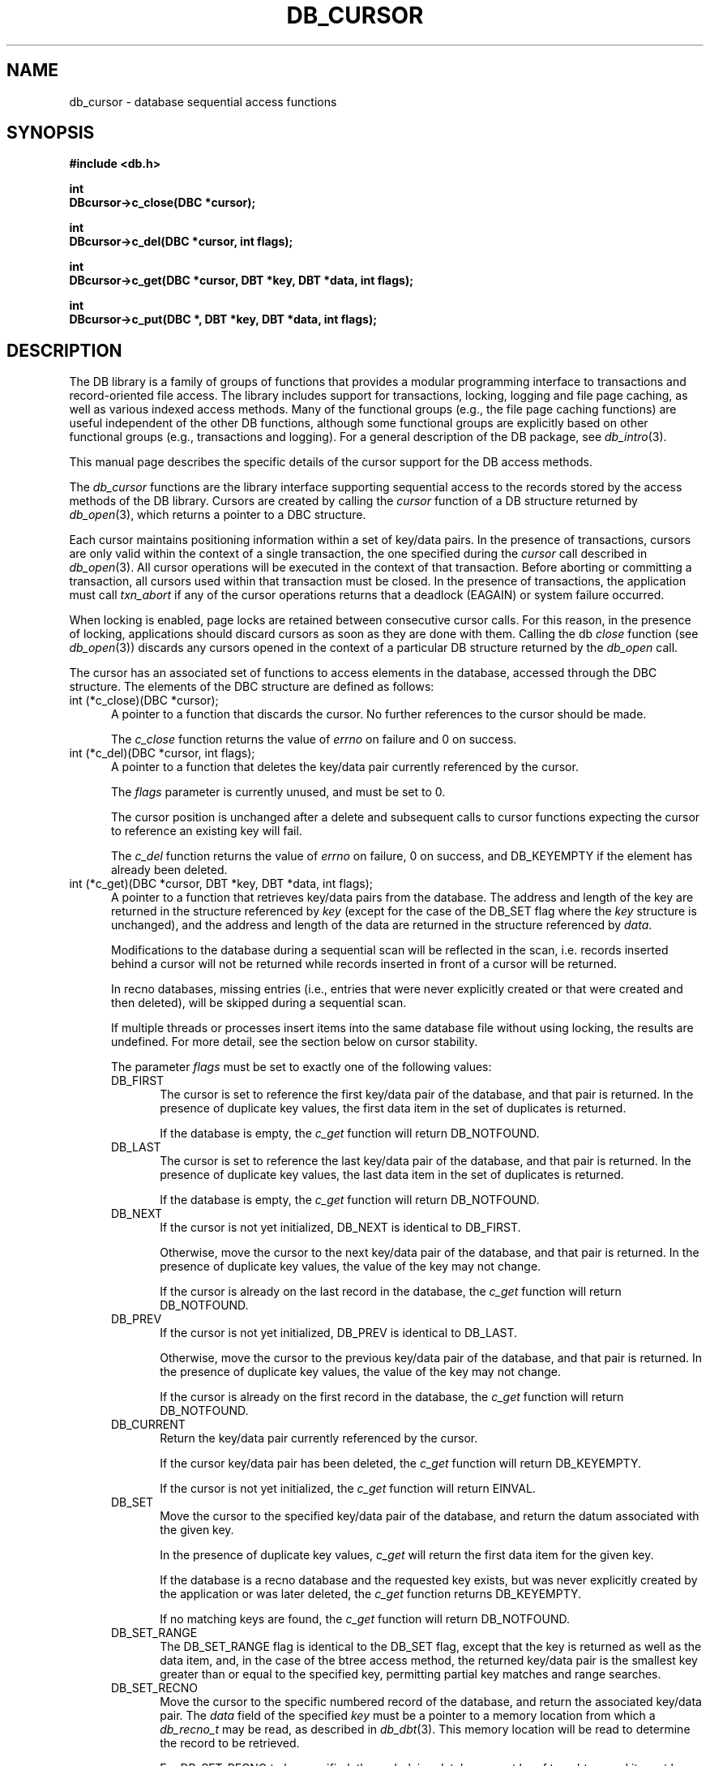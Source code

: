 .ds TYPE C
.\"
.\" See the file LICENSE for redistribution information.
.\"
.\" Copyright (c) 1996, 1997
.\"	Sleepycat Software.  All rights reserved.
.\"
.\"	@(#)db_cursor.so	10.20 (Sleepycat) 11/9/97
.\"
.\"
.\" See the file LICENSE for redistribution information.
.\"
.\" Copyright (c) 1997
.\"	Sleepycat Software.  All rights reserved.
.\"
.\"	@(#)macros.so	10.36 (Sleepycat) 11/28/97
.\"
.\" We don't want hyphenation for any HTML documents.
.ie '\*[HTML]'YES'\{\
.nh
\}
.el\{\
.ds Hy
.hy
..
.ds Nh
.nh
..
\}
.\" The alternative text macro
.\" This macro takes two arguments:
.\"	+ the text produced if this is a "C" manpage
.\"	+ the text produced if this is a "CXX" or "JAVA" manpage
.\"
.de Al
.ie '\*[TYPE]'C'\{\\$1
\}
.el\{\\$2
\}
..
.\" Scoped name macro.
.\" Produces a_b, a::b, a.b depending on language
.\" This macro takes two arguments:
.\"	+ the class or prefix (without underscore)
.\"	+ the name within the class or following the prefix
.de Sc
.ie '\*[TYPE]'C'\{\\$1_\\$2
\}
.el\{\
.ie '\*[TYPE]'CXX'\{\\$1::\\$2
\}
.el\{\\$1.\\$2
\}
\}
..
.\" Scoped name for Java.
.\" Produces a.b, for Java, otherwise just b.
.\" This macro is used for constants that must
.\" be scoped in Java, but are global otherwise.
.\" This macro takes two arguments:
.\"	+ the class
.\"	+ the name within the class or following the prefix
.de Sj
.ie '\*[TYPE]'JAVA'\{\
.TP 5
\\$1.\\$2\}
.el\{\
.TP 5
\\$2\}
..
.\" The general information text macro.
.de Gn
.ie '\*[TYPE]'C'\{The DB library is a family of groups of functions that provides a modular
programming interface to transactions and record-oriented file access.
The library includes support for transactions, locking, logging and file
page caching, as well as various indexed access methods.
Many of the functional groups (e.g., the file page caching functions)
are useful independent of the other DB functions,
although some functional groups are explicitly based on other functional
groups (e.g., transactions and logging).
\}
.el\{The DB library is a family of classes that provides a modular
programming interface to transactions and record-oriented file access.
The library includes support for transactions, locking, logging and file
page caching, as well as various indexed access methods.
Many of the classes (e.g., the file page caching class)
are useful independent of the other DB classes,
although some classes are explicitly based on other classes
(e.g., transactions and logging).
\}
For a general description of the DB package, see
.IR db_intro (3).
..
.\" The library error macro, the local error macro.
.\" These macros take one argument:
.\"	+ the function name.
.de Ee
The
.I \\$1
.ie '\*[TYPE]'C'\{function may fail and return
.I errno
\}
.el\{method may fail and throw a
.IR DbException (3)
.if '\*[TYPE]'CXX'\{
or return
.I errno
\}
\}
for any of the errors specified for the following DB and library functions:
..
.de Ec
In addition, the
.I \\$1
.ie '\*[TYPE]'C'\{function may fail and return
.I errno
\}
.el\{method may fail and throw a
.IR DbException (3)
.ie '\*[TYPE]'CXX'\{or return
.I errno
\}
.el\{encapsulating an
.I errno
\}
\}
for the following conditions:
..
.de Ea
[EAGAIN]
A lock was unavailable.
..
.de Eb
[EBUSY]
The shared memory region was in use and the force flag was not set.
..
.de Em
[EAGAIN]
The shared memory region was locked and (repeatedly) unavailable.
..
.de Ei
[EINVAL]
An invalid flag value or parameter was specified.
..
.de Es
[EACCES]
An attempt was made to modify a read-only database.
..
.de Et
The DB_THREAD flag was specified and spinlocks are not implemented for
this architecture.
..
.de Ep
[EPERM]
Database corruption was detected.
All subsequent database calls (other than
.ie '\*[TYPE]'C'\{\
.IR DB->close )
\}
.el\{\
.IR Db::close )
\}
will return EPERM.
..
.de Ek
.if '\*[TYPE]'CXX'\{\
Methods marked as returning
.I errno
will, by default, throw an exception that encapsulates the error information.
The default error behavior can be changed, see
.IR DbException (3).
\}
..
.\" The SEE ALSO text macro
.de Sa
.\" make the line long for nroff.
.if n .ll 72
.nh
.na
.IR db_archive (1),
.IR db_checkpoint (1),
.IR db_deadlock (1),
.IR db_dump (1),
.IR db_load (1),
.IR db_recover (1),
.IR db_stat (1),
.IR db_intro (3),
.ie '\*[TYPE]'C'\{\
.IR db_appinit (3),
.IR db_cursor (3),
.IR db_dbm (3),
.IR db_internal (3),
.IR db_lock (3),
.IR db_log (3),
.IR db_mpool (3),
.IR db_open (3),
.IR db_thread (3),
.IR db_txn (3)
\}
.el\{\
.IR db_internal (3),
.IR db_thread (3),
.IR Db (3),
.IR Dbc (3),
.IR DbEnv (3),
.IR DbException (3),
.IR DbInfo (3),
.IR DbLock (3),
.IR DbLockTab (3),
.IR DbLog (3),
.IR DbLsn (3),
.IR DbMpool (3),
.IR DbMpoolFile (3),
.IR Dbt (3),
.IR DbTxn (3),
.IR DbTxnMgr (3)
\}
.ad
.Hy
..
.\" The function header macro.
.\" This macro takes one argument:
.\"	+ the function name.
.de Fn
.in 2
.I \\$1
.in
..
.\" The XXX_open function text macro, for merged create/open calls.
.\" This macro takes two arguments:
.\"	+ the interface, e.g., "transaction region"
.\"	+ the prefix, e.g., "txn" (or the class name for C++, e.g., "DbTxn")
.de Co
.ie '\*[TYPE]'C'\{\
.Fn \\$2_open
The
.I \\$2_open
function copies a pointer, to the \\$1 identified by the
.B directory
.IR dir ,
into the memory location referenced by
.IR regionp .
.PP
If the
.I dbenv
argument to
.I \\$2_open
was initialized using
.IR db_appinit ,
.I dir
is interpreted as described by
.IR db_appinit (3).
\}
.el\{\
.Fn \\$2::open
The
.I \\$2::open
.ie '\*[TYPE]'CXX'\{\
method copies a pointer, to the \\$1 identified by the
.B directory
.IR dir ,
into the memory location referenced by
.IR regionp .
\}
.el\{\
method returns a \\$1 identified by the
.B directory
.IR dir .
\}
.PP
If the
.I dbenv
argument to
.I \\$2::open
was initialized using
.IR DbEnv::appinit ,
.I dir
is interpreted as described by
.IR DbEnv (3).
\}
.PP
Otherwise,
if
.I dir
is not NULL,
it is interpreted relative to the current working directory of the process.
If
.I dir
is NULL,
the following environment variables are checked in order:
``TMPDIR'', ``TEMP'', and ``TMP''.
If one of them is set,
\\$1 files are created relative to the directory it specifies.
If none of them are set, the first possible one of the following
directories is used:
.IR /var/tmp ,
.IR /usr/tmp ,
.IR /temp ,
.IR /tmp ,
.I C:/temp
and
.IR C:/tmp .
.PP
All files associated with the \\$1 are created in this directory.
This directory must already exist when
.ie '\*[TYPE]'C'\{
\\$1_open
\}
.el\{\
\\$2::open
\}
is called.
If the \\$1 already exists,
the process must have permission to read and write the existing files.
If the \\$1 does not already exist,
it is optionally created and initialized.
..
.\" The common close language macro, for discarding created regions
.\" This macro takes one argument:
.\"	+ the function prefix, e.g., txn (the class name for C++, e.g., DbTxn)
.de Cc
In addition, if the
.I dir
argument to
.ie '\*[TYPE]'C'\{\
.ds Va db_appinit
.ds Vo \\$1_open
.ds Vu \\$1_unlink
\}
.el\{\
.ds Va DbEnv::appinit
.ds Vo \\$1::open
.ds Vu \\$1::unlink
\}
.I \\*(Vo
was NULL
and
.I dbenv
was not initialized using
.IR \\*(Va ,
.if '\\$1'memp'\{\
or the DB_MPOOL_PRIVATE flag was set,
\}
all files created for this shared region will be removed,
as if
.I \\*(Vu
were called.
.rm Va
.rm Vo
.rm Vu
..
.\" The DB_ENV information macro.
.\" This macro takes two arguments:
.\"	+ the function called to open, e.g., "txn_open"
.\"	+ the function called to close, e.g., "txn_close"
.de En
.ie '\*[TYPE]'C'\{\
based on the
.I dbenv
argument to
.IR \\$1 ,
which is a pointer to a structure of type DB_ENV (typedef'd in <db.h>).
It is expected that applications will use a single DB_ENV structure as the
argument to all of the subsystems in the DB package.
In order to ensure compatibility with future releases of DB, all fields of
the DB_ENV structure that are not explicitly set should be initialized to 0
before the first time the structure is used.
Do this by declaring the structure external or static, or by calling the C
library routine
.IR bzero (3)
or
.IR memset (3).
.PP
The fields of the DB_ENV structure used by
.I \\$1
are described below.
.if '\*[TYPE]'CXX'\{\
As references to the DB_ENV structure may be maintained by
.IR \\$1 ,
it is necessary that the DB_ENV structure and memory it references be valid
until the
.I \\$2
function is called.
\}
.ie '\\$1'db_appinit'\{The
.I dbenv
argument may not be NULL.
If any of the fields of the
.I dbenv
are set to 0,
defaults appropriate for the system are used where possible.
\}
.el\{If
.I dbenv
is NULL
or any of its fields are set to 0,
defaults appropriate for the system are used where possible.
\}
.PP
The following fields in the DB_ENV structure may be initialized before calling
.IR \\$1 :
\}
.el\{\
based on which set methods have been used.
It is expected that applications will use a single DbEnv object as the
argument to all of the subsystems in the DB package.
The fields of the DbEnv object used by
.I \\$1
are described below.
As references to the DbEnv object may be maintained by
.IR \\$1 ,
it is necessary that the DbEnv object and memory it references be valid
until the object is destroyed.
.ie '\\$1'appinit'\{\
The
.I dbenv
argument may not be NULL.
If any of the fields of the
.I dbenv
are set to 0,
defaults appropriate for the system are used where possible.
\}
.el\{\
Any of the DbEnv fields that are not explicitly set will default to
appropriate values.
\}
.PP
The following fields in the DbEnv object may be initialized, using the
appropriate set method, before calling
.IR \\$1 :
\}
..
.\" The DB_ENV common fields macros.
.de Se
.ie '\*[TYPE]'JAVA'\{\
.TP 5
DbErrcall db_errcall;
.ns
.TP 5
String db_errpfx;
.ns
.TP 5
int db_verbose;
The error fields of the DbEnv behave as described for
.IR DbEnv (3).
\}
.el\{\
.ie '\*[TYPE]'CXX'\{\
.TP 5
void *(*db_errcall)(char *db_errpfx, char *buffer);
.ns
.TP 5
FILE *db_errfile;
.ns
.TP 5
const char *db_errpfx;
.ns
.TP 5
class ostream *db_error_stream;
.ns
.TP 5
int db_verbose;
The error fields of the DbEnv behave as described for
.IR DbEnv (3).
\}
.el\{\
void *(*db_errcall)(char *db_errpfx, char *buffer);
.ns
.TP 5
FILE *db_errfile;
.ns
.TP 5
const char *db_errpfx;
.ns
.TP 5
int db_verbose;
The error fields of the DB_ENV behave as described for
.IR db_appinit (3).
\}
\}
..
.\" The open flags.
.de Fm
The
.I flags
and
.I mode
arguments specify how files will be opened and/or created when they
don't already exist.
The flags value is specified by
.BR or 'ing
together one or more of the following values:
.Sj Db DB_CREATE
Create any underlying files, as necessary.
If the files do not already exist and the DB_CREATE flag is not specified,
the call will fail.
..
.\" DB_THREAD open flag macro.
.\" This macro takes two arguments:
.\"	+ the open function name
.\"	+ the object it returns.
.de Ft
.TP 5
.Sj Db DB_THREAD
Cause the \\$2 handle returned by the
.I \\$1
.Al function method
to be useable by multiple threads within a single address space,
i.e., to be ``free-threaded''.
..
.\" The mode macro.
.\" This macro takes one argument:
.\"	+ the subsystem name.
.de Mo
All files created by the \\$1 are created with mode
.I mode
(as described in
.IR chmod (2))
and modified by the process' umask value at the time of creation (see
.IR umask (2)).
The group ownership of created files is based on the system and directory
defaults, and is not further specified by DB.
..
.\" The application exits macro.
.\" This macro takes one argument:
.\"	+ the application name.
.de Ex
The
.I \\$1
utility exits 0 on success, and >0 if an error occurs.
..
.\" The application -h section.
.\" This macro takes one argument:
.\"	+ the application name
.de Dh
DB_HOME
If the
.B \-h
option is not specified and the environment variable
.I DB_HOME
is set, it is used as the path of the database home, as described in
.IR db_appinit (3).
..
.\" The function DB_HOME ENVIRONMENT VARIABLES section.
.\" This macro takes one argument:
.\"	+ the open function name
.de Eh
DB_HOME
If the
.I dbenv
argument to
.I \\$1
was initialized using
.IR db_appinit ,
the environment variable DB_HOME may be used as the path of the database
home for the interpretation of the
.I dir
argument to
.IR \\$1 ,
as described in
.IR db_appinit (3).
.if \\n(.$>1 \{Specifically,
.I \\$1
is affected by the configuration string value of \\$2.\}
..
.\" The function TMPDIR ENVIRONMENT VARIABLES section.
.\" This macro takes two arguments:
.\"	+ the interface, e.g., "transaction region"
.\"	+ the prefix, e.g., "txn" (or the class name for C++, e.g., "DbTxn")
.de Ev
TMPDIR
If the
.I dbenv
argument to
.ie '\*[TYPE]'C'\{\
.ds Vo \\$2_open
\}
.el\{\
.ds Vo \\$2::open
\}
.I \\*(Vo
was NULL or not initialized using
.IR db_appinit ,
the environment variable TMPDIR may be used as the directory in which to
create the \\$1,
as described in the
.I \\*(Vo
section above.
.rm Vo
..
.\" The unused flags macro.
.de Fl
The
.I flags
parameter is currently unused, and must be set to 0.
..
.\" The no-space TP macro.
.de Nt
.br
.ns
.TP 5
..
.\" The return values of the functions macros.
.\" Rc is the standard two-value return with a suffix for more values.
.\" Ro is the standard two-value return but there were previous values.
.\" Rt is the standard two-value return, returning errno, 0, or < 0.
.\" These macros take one argument:
.\"	+ the routine name
.de Rc
The
.I \\$1
.ie '\*[TYPE]'C'\{function returns the value of
.I errno
on failure,
0 on success,
\}
.el\{method throws a
.IR DbException (3)
.ie '\*[TYPE]'CXX'\{or returns the value of
.I errno
on failure,
0 on success,
\}
.el\{that encapsulates an
.I errno
on failure,
\}
\}
..
.de Ro
Otherwise, the
.I \\$1
.ie '\*[TYPE]'C'\{function returns the value of
.I errno
on failure and 0 on success.
\}
.el\{method throws a
.IR DbException (3)
.ie '\*[TYPE]'CXX'\{or returns the value of
.I errno
on failure and 0 on success.
\}
.el\{that encapsulates an
.I errno
on failure,
\}
\}
..
.de Rt
The
.I \\$1
.ie '\*[TYPE]'C'\{function returns the value of
.I errno
on failure and 0 on success.
\}
.el\{method throws a
.IR DbException (3)
.ie '\*[TYPE]'CXX'\{or returns the value of
.I errno
on failure and 0 on success.
\}
.el\{that encapsulates an
.I errno
on failure.
\}
\}
..
.\" The TXN id macro.
.de Tx
.IP
If the file is being accessed under transaction protection,
the
.I txnid
parameter is a transaction ID returned from
.IR txn_begin ,
otherwise, NULL.
..
.\" The XXX_unlink function text macro.
.\" This macro takes two arguments:
.\"	+ the interface, e.g., "transaction region"
.\"	+ the prefix (for C++, this is the class name)
.de Un
.ie '\*[TYPE]'C'\{\
.ds Va db_appinit
.ds Vc \\$2_close
.ds Vo \\$2_open
.ds Vu \\$2_unlink
\}
.el\{\
.ds Va DbEnv::appinit
.ds Vc \\$2::close
.ds Vo \\$2::open
.ds Vu \\$2::unlink
\}
.Fn \\*(Vu
The
.I \\*(Vu
.Al function method
destroys the \\$1 identified by the directory
.IR dir ,
removing all files used to implement the \\$1.
.ie '\\$2'log' \{(The log files themselves and the directory
.I dir
are not removed.)\}
.el \{(The directory
.I dir
is not removed.)\}
If there are processes that have called
.I \\*(Vo
without calling
.I \\*(Vc
(i.e., there are processes currently using the \\$1),
.I \\*(Vu
will fail without further action,
unless the force flag is set,
in which case
.I \\*(Vu
will attempt to remove the \\$1 files regardless of any processes
still using the \\$1.
.PP
The result of attempting to forcibly destroy the region when a process
has the region open is unspecified.
Processes using a shared memory region maintain an open file descriptor
for it.
On UNIX systems, the region removal should succeed
and processes that have already joined the region should continue to
run in the region without change,
however processes attempting to join the \\$1 will either fail or
attempt to create a new region.
On other systems, e.g., WNT, where the
.IR unlink (2)
system call will fail if any process has an open file descriptor
for the file,
the region removal will fail.
.PP
In the case of catastrophic or system failure,
database recovery must be performed (see
.IR db_recover (1)
or the DB_RECOVER flags to
.IR \\*(Va (3)).
Alternatively, if recovery is not required because no database state is
maintained across failures,
it is possible to clean up a \\$1 by removing all of the
files in the directory specified to the
.I \\*(Vo
.Al function, method,
as \\$1 files are never created in any directory other than the one
specified to
.IR \\*(Vo .
Note, however,
that this has the potential to remove files created by the other DB
subsystems in this database environment.
.PP
.Rt \\*(Vu
.rm Va
.rm Vo
.rm Vu
.rm Vc
..
.\" Signal paragraph for standard utilities.
.\" This macro takes one argument:
.\"	+ the utility name.
.de Si
The
.I \\$1
utility attaches to DB shared memory regions.
In order to avoid region corruption,
it should always be given the chance to detach and exit gracefully.
To cause
.I \\$1
to clean up after itself and exit,
send it an interrupt signal (SIGINT).
..
.\" Logging paragraph for standard utilities.
.\" This macro takes one argument:
.\"	+ the utility name.
.de Pi
.B \-L
Log the execution of the \\$1 utility to the specified file in the
following format, where ``###'' is the process ID, and the date is
the time the utility starting running.
.sp
\\$1: ### Wed Jun 15 01:23:45 EDT 1995
.sp
This file will be removed if the \\$1 utility exits gracefully.
..
.\" Malloc paragraph.
.\" This macro takes one argument:
.\"	+ the allocated object
.de Ma
.if !'\*[TYPE]'JAVA'\{\
\\$1 are created in allocated memory.
If
.I db_malloc
is non-NULL,
it is called to allocate the memory,
otherwise,
the library function
.IR malloc (3)
is used.
The function
.I db_malloc
must match the calling conventions of the
.IR malloc (3)
library routine.
Regardless,
the caller is responsible for deallocating the returned memory.
To deallocate the returned memory,
free each returned memory pointer;
pointers inside the memory do not need to be individually freed.
\}
..
.\" Underlying function paragraph.
.\" This macro takes two arguments:
.\"	+ the function name
.\"	+ the utility name
.de Uf
The
.I \\$1
.Al function method
is the underlying function used by the
.IR \\$2 (1)
utility.
See the source code for the
.I \\$2
utility for an example of using
.I \\$1
in a UNIX environment.
..
.\" Underlying function paragraph, for C++.
.\" This macro takes three arguments:
.\"	+ the C++ method name
.\"	+ the function name for C
.\"	+ the utility name
.de Ux
The
.I \\$1
method is based on the C
.I \\$2
function, which
is the underlying function used by the
.IR \\$3 (1)
utility.
See the source code for the
.I \\$3
utility for an example of using
.I \\$2
in a UNIX environment.
..
.TH DB_CURSOR 3 "November 9, 1997"
.UC 7
.SH NAME
db_cursor \- database sequential access functions
.SH SYNOPSIS
.nf
.ft B
#include <db.h>

int
DBcursor->c_close(DBC *cursor);

int
DBcursor->c_del(DBC *cursor, int flags);

int
DBcursor->c_get(DBC *cursor, DBT *key, DBT *data, int flags);

int
DBcursor->c_put(DBC *, DBT *key, DBT *data, int flags);
.ft R
.fi
.SH DESCRIPTION
.Gn
.PP
This manual page describes the specific details of the cursor support
for the DB access methods.
.PP
The
.I db_cursor
functions are the library interface supporting sequential access to the
records stored by the access methods of the DB library.
Cursors are created by calling the
.I cursor
function of a DB structure returned by
.IR db_open (3),
which returns a pointer to a DBC structure.
.PP
Each cursor maintains positioning information within a set of key/data pairs.
In the presence of transactions, cursors are only valid within the
context of a single transaction, the one specified during the
.I cursor
call described in
.IR db_open (3).
All cursor operations will be executed in the context of that transaction.
Before aborting or committing a transaction, all cursors used within that
transaction must be closed.
In the presence of transactions, the application must call
.I txn_abort
if any of the cursor operations returns that a deadlock (EAGAIN) or
system failure occurred.
.PP
When locking is enabled,
page locks are retained between consecutive cursor calls.
For this reason, in the presence of locking,
applications should discard cursors as soon as they are done with them.
Calling the db
.I close
function (see
.IR db_open (3))
discards any cursors opened in the context of a particular DB structure
returned by the
.I db_open
call.
.PP
The cursor has an associated set of functions to access elements in the
database, accessed through the DBC structure.
The elements of the DBC structure are defined as follows:
.TP 5
int (*c_close)(DBC *cursor);
A pointer to a function that discards the cursor.
No further references to the cursor should be made.
.IP
.Rt c_close
.TP 5
int (*c_del)(DBC *cursor, int flags);
A pointer to a function that deletes the key/data pair currently
referenced by the cursor.
.IP
.Fl
.IP
The cursor position is unchanged after a delete and subsequent calls
to cursor functions expecting the cursor to reference an existing
key will fail.
.IP
.Rc c_del
and DB_KEYEMPTY if the element has already been deleted.
.TP 5
int (*c_get)(DBC *cursor, DBT *key, DBT *data, int flags);
.br
A pointer to a function that retrieves key/data pairs from the database.
The address and length of the key are returned in the structure referenced
by
.I key
(except for the case of the DB_SET flag where the
.I key
structure is unchanged),
and the address and length of the data are returned in the structure
referenced by
.IR data .
.sp
Modifications to the database during a sequential scan will be reflected
in the scan,
i.e. records inserted behind a cursor will not be returned while records
inserted in front of a cursor will be returned.
.sp
In recno databases, missing entries
(i.e., entries that were never explicitly created or that were created
and then deleted),
will be skipped during a sequential scan.
.sp
If multiple threads or processes insert items into the same database file
without using locking, the results are undefined.
For more detail, see the section below on cursor stability.
.IP
The parameter
.I flags
must be set to exactly one of the following values:
.RS
.TP 5
DB_FIRST
The cursor is set to reference the first key/data pair of the database,
and that pair is returned.
In the presence of duplicate key values,
the first data item in the set of duplicates is returned.
.IP
If the database is empty,
the
.I c_get
function will return DB_NOTFOUND.
.TP 5
DB_LAST
The cursor is set to reference the last key/data pair of the database,
and that pair is returned.
In the presence of duplicate key values,
the last data item in the set of duplicates is returned.
.IP
If the database is empty,
the
.I c_get
function will return DB_NOTFOUND.
.TP 5
DB_NEXT
If the cursor is not yet initialized, DB_NEXT is identical to DB_FIRST.
.IP
Otherwise,
move the cursor to the next key/data pair of the database,
and that pair is returned.
In the presence of duplicate key values,
the value of the key may not change.
.IP
If the cursor is already on the last record in the database,
the
.I c_get
function will return DB_NOTFOUND.
.TP 5
DB_PREV
If the cursor is not yet initialized, DB_PREV is identical to DB_LAST.
.IP
Otherwise,
move the cursor to the previous key/data pair of the database,
and that pair is returned.
In the presence of duplicate key values,
the value of the key may not change.
.IP
If the cursor is already on the first record in the database,
the
.I c_get
function will return DB_NOTFOUND.
.TP 5
DB_CURRENT
Return the key/data pair currently referenced by the cursor.
.IP
If the cursor key/data pair has been deleted,
the
.I c_get
function will return DB_KEYEMPTY.
.IP
If the cursor is not yet initialized,
the
.I c_get
function will return EINVAL.
.TP 5
DB_SET
Move the cursor to the specified key/data pair of the database,
and return the datum associated with the given key.
.IP
In the presence of duplicate key values,
.I c_get
will return the first data item for the given key.
.IP
If the database is a recno database and the requested key exists,
but was never explicitly created by the application or was later
deleted, the
.I c_get
function returns DB_KEYEMPTY.
.IP
If no matching keys are found,
the
.I c_get
function will return DB_NOTFOUND.
.TP 5
DB_SET_RANGE
The DB_SET_RANGE flag is identical to the DB_SET flag,
except that the key is returned as well as the data item,
and, in the case of the btree access method,
the returned key/data pair is the smallest key greater than or equal to
the specified key,
permitting partial key matches and range searches.
.TP 5
DB_SET_RECNO
Move the cursor to the specific numbered record of the database,
and return the associated key/data pair.
The
.I data
field of the specified
.I key
must be a pointer to a memory location from which a
.I db_recno_t
may be read, as described in
.IR db_dbt (3).
This memory location will be read to determine the record to be retrieved.
.sp
For DB_SET_RECNO to be specified, the underlying database must be of type
btree and it must have been created with the DB_RECNUM flag (see
.IR db_open (3)).
.TP 5
DB_GET_RECNO
Return the record number associated with the cursor.
The record number
will be returned in the data DBT as described in
.IR db_dbt (3).
The
.I key
parameter is ignored.
.sp
For DB_GET_RECNO to be specified, the underlying database must be of type
btree and it must have been created with the DB_RECNUM flag (see
.IR db_open (3)).
.RE
.IP
.Ro c_get
.IP
If
.I c_get
fails for any reason, the state of the cursor will be unchanged.
.TP 5
int (*c_put)(DBC *, DBT *key, DBT *data, int flags);
.br
A pointer to a function that stores key/data pairs into the database.
.IP
The
.I flags
parameter must be set to exactly one of the following values:
.RS
.TP 5
DB_AFTER
In the case of the btree and hash access methods,
insert the data element as a duplicate element of the key referenced
by the cursor.
The new element appears immediately after the current cursor position.
It is an error to specify DB_AFTER if the underlying btree or hash database
was not created with the DB_DUP flag.
The
.I key
parameter is ignored.
.IP
In the case of the recno access method,
it is an error to specify DB_AFTER if the underlying recno database was
not created with the DB_RENUMBER flag.
If the DB_RENUMBER flag was specified, a new key is created,
all records after the inserted item are automatically renumbered,
and the key of the new record is returned in the structure referenced
by the parameter
.IR key .
The initial value of the
.I key
parameter is ignored.
See
.IR db_open (3)
for more information.
.IP
If the cursor is not yet initialized,
the
.I c_put
function will return EINVAL.
.TP 5
DB_BEFORE
In the case of the btree and hash access methods,
insert the data element as a duplicate element of the key referenced
by the cursor.
The new element appears immediately before the current cursor position.
It is an error to specify DB_BEFORE if the underlying btree or hash database
was not created with the DB_DUP flag.
The
.I key
parameter is ignored.
.IP
In the case of the recno access method,
it is an error to specify DB_BEFORE if the underlying recno database was
not created with the DB_RENUMBER flag.
If the DB_RENUMBER flag was specified, a new key is created,
the current record and all records after it are automatically renumbered,
and the key of the new record is returned in the structure referenced by
the parameter
.IR key .
The initial value of the
.I key
parameter is ignored.
See
.IR db_open (3)
for more information.
.IP
If the cursor is not yet initialized,
the
.I c_put
function will return EINVAL.
.TP 5
DB_CURRENT
Overwrite the data of the key/data pair referenced by the cursor with the
specified data item.
.IP
The
.I key
parameter is ignored.
.IP
If the cursor is not yet initialized,
the
.I c_put
function will return EINVAL.
.TP 5
DB_KEYFIRST
In the case of the btree and hash access methods,
insert the specified key/data pair into the database.
If the key already exists in the database,
the inserted data item is added as the first of the data items for that key.
.IP
The DB_KEYFIRST flag may not be specified to the recno access method.
.TP 5
DB_KEYLAST
Insert the specified key/data pair into the database.
If the key already exists in the database,
the inserted data item is added as the last of the data items for that key.
.IP
The DB_KEYLAST flag may not be specified to the recno access method.
.RE
.IP
If the cursor record has been deleted,
the
.I c_put
function will return DB_KEYEMPTY.
.IP
.Ro c_put
.IP
If
.I c_put
fails for any reason, the state of the cursor will be unchanged.
If
.I c_put
succeeds and an item is inserted into the database,
the cursor is always positioned to reference the newly inserted item.
.SH "CURSOR STABILITY"
.PP
In the absence of locking, no guarantees are made about the stability
of cursors in different processes or threads.
However,
the btree and recno access methods guarantee that cursor operations,
interspersed with other cursor or non-cursor operations in the same
thread of control (i.e., thread or single-threaded process),
will always return keys in order and will return each non-deleted
key/data pair exactly once.
Because the hash access method uses a dynamic hashing algorithm,
it cannot guarantee any form of stability in the presence of inserts and
deletes unless locking is performed.
.PP
If locking was specified when the DB file was opened,
but transactions are not in effect,
the access methods provide repeatable reads with respect to the cursor.
That is, a DB_CURRENT call on the cursor is guaranteed to return the same
record as was returned on the last call to the cursor.
.PP
In the presence of transactions, the access method calls between
.I txn_begin
and
.I txn_abort
or
.I txn_commit
provide degree 3 consistency.
For all access methods,
a cursor scan of the database performed within the context of a transaction
is guaranteed to return each key/data pair once and only once,
except in the following case.
If, while performing a cursor scan using the hash access method,
the transaction performing the scan inserts a new pair into the database,
it is possible that duplicate key/data pairs will be returned.
.SH ERRORS
.Ee DBcursor->c_close
.na
.Nh
calloc(3), 
fcntl(2), 
fflush(3), 
lock_get(3), 
lock_id(3), 
lock_put(3), 
lock_vec(3), 
log_put(3), 
malloc(3), 
memcpy(3), 
memmove(3), 
memp_fget(3), 
memp_fput(3), 
memp_fset(3), 
memset(3), 
realloc(3), 
and
strerror(3). 
.Hy
.ad
.PP
.Ec DBcursor->c_close
.TP 5
.Ea
.TP 5
.Ep
.PP
.Ee DBcursor->c_del
.na
.Nh
DB->del(3), 
calloc(3), 
fcntl(2), 
fflush(3), 
lock_get(3), 
lock_id(3), 
lock_put(3), 
lock_vec(3), 
log_put(3), 
malloc(3), 
memcpy(3), 
memmove(3), 
memp_fget(3), 
memp_fput(3), 
memp_fset(3), 
memset(3), 
realloc(3), 
and
strerror(3). 
.Hy
.ad
.PP
.Ec DBcursor->c_del
.TP 5
.Ea
.TP 5
.Ei
.TP 5
.Ep
.PP
.Ee DBcursor->c_get
.na
.Nh
DB->get(3), 
calloc(3), 
fcntl(2), 
fflush(3), 
lock_get(3), 
lock_id(3), 
lock_put(3), 
lock_vec(3), 
log_put(3), 
malloc(3), 
memcmp(3), 
memcpy(3), 
memmove(3), 
memp_fget(3), 
memp_fput(3), 
memp_fset(3), 
memset(3), 
realloc(3), 
and
strerror(3). 
.Hy
.ad
.PP
.Ec DBcursor->c_get
.TP 5
.Ea
.TP 5
.Ei
.sp
The DB_THREAD flag was specified to the
.IR db_open (3)
function and neither the DB_DBT_MALLOC or DB_DBT_USERMEM flags were set
in the DBT.
.TP 5
.Ep
.PP
.Ee DBcursor->c_put
.na
.Nh
calloc(3), 
fcntl(2), 
fflush(3), 
lock_get(3), 
lock_id(3), 
lock_put(3), 
lock_vec(3), 
log_put(3), 
malloc(3), 
memcmp(3), 
memcpy(3), 
memmove(3), 
memp_fget(3), 
memp_fput(3), 
memp_fset(3), 
memset(3), 
realloc(3), 
and
strerror(3). 
.Hy
.ad
.PP
.Ec DBcursor->c_put
.TP 5
.Es
.TP 5
.Ea
.TP 5
.Ei
.TP 5
.Ep
.SH "SEE ALSO"
.Sa
